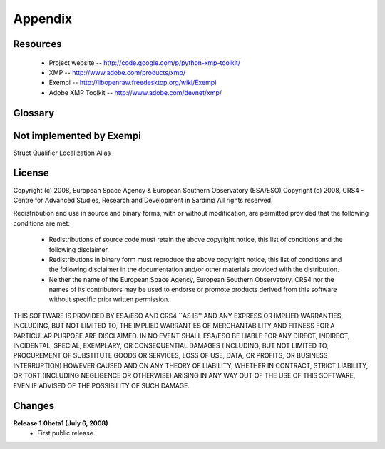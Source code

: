 Appendix
========

Resources
---------
 * Project website -- http://code.google.com/p/python-xmp-toolkit/
 * XMP -- http://www.adobe.com/products/xmp/
 * Exempi -- http://libopenraw.freedesktop.org/wiki/Exempi
 * Adobe XMP Toolkit -- http://www.adobe.com/devnet/xmp/

Glossary
--------

.. glossary::

	XMP
		eXtensible Metadata Platform
		


Not implemented by Exempi
---------------
Struct
Qualifier
Localization
Alias


License
-------
Copyright (c) 2008, European Space Agency & European Southern Observatory (ESA/ESO)
Copyright (c) 2008, CRS4 - Centre for Advanced Studies, Research and Development in Sardinia
All rights reserved.

Redistribution and use in source and binary forms, with or without
modification, are permitted provided that the following conditions are met:

    * Redistributions of source code must retain the above copyright
      notice, this list of conditions and the following disclaimer.

    * Redistributions in binary form must reproduce the above copyright
      notice, this list of conditions and the following disclaimer in the
      documentation and/or other materials provided with the distribution.

    * Neither the name of the European Space Agency, European Southern 
      Observatory, CRS4 nor the names of its contributors may be used to endorse or 
      promote products derived from this software without specific prior 
      written permission.

THIS SOFTWARE IS PROVIDED BY ESA/ESO AND CRS4 ``AS IS'' AND ANY EXPRESS OR IMPLIED
WARRANTIES, INCLUDING, BUT NOT LIMITED TO, THE IMPLIED WARRANTIES OF
MERCHANTABILITY AND FITNESS FOR A PARTICULAR PURPOSE ARE DISCLAIMED. IN NO
EVENT SHALL ESA/ESO BE LIABLE FOR ANY DIRECT, INDIRECT, INCIDENTAL, SPECIAL,
EXEMPLARY, OR CONSEQUENTIAL DAMAGES (INCLUDING, BUT NOT LIMITED TO,
PROCUREMENT OF SUBSTITUTE GOODS OR SERVICES; LOSS OF USE, DATA, OR PROFITS; OR
BUSINESS INTERRUPTION) HOWEVER CAUSED AND ON ANY THEORY OF LIABILITY, WHETHER
IN CONTRACT, STRICT LIABILITY, OR TORT (INCLUDING NEGLIGENCE OR OTHERWISE)
ARISING IN ANY WAY OUT OF THE USE OF THIS SOFTWARE, EVEN IF ADVISED OF THE
POSSIBILITY OF SUCH DAMAGE.


Changes
-------

**Release 1.0beta1 (July 6, 2008)**
  * First public release.